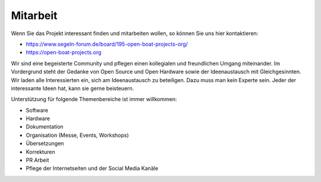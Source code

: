 Mitarbeit
=========

Wenn Sie das Projekt interessant finden und mitarbeiten wollen, so können Sie uns hier kontaktieren:

* https://www.segeln-forum.de/board/195-open-boat-projects-org/
* https://open-boat-projects.org

Wir sind eine begeisterte Community und pflegen einen kollegialen und freundlichen Umgang miteinander. Im Vordergrund steht der Gedanke von Open Source und Open Hardware sowie der Ideenaustausch mit Gleichgesinnten. Wir laden alle Interessierten ein, sich am Ideenaustausch zu beteiligen. Dazu muss man kein Experte sein. Jeder der interessante Ideen hat, kann sie gerne beisteuern.

Unterstützung für folgende Themenbereiche ist immer willkommen:

* Software
* Hardware
* Dokumentation
* Organisation (Messe, Events, Workshops)
* Übersetzungen
* Korrekturen
* PR Arbeit
* Pflege der Internetseiten und der Social Media Kanäle
